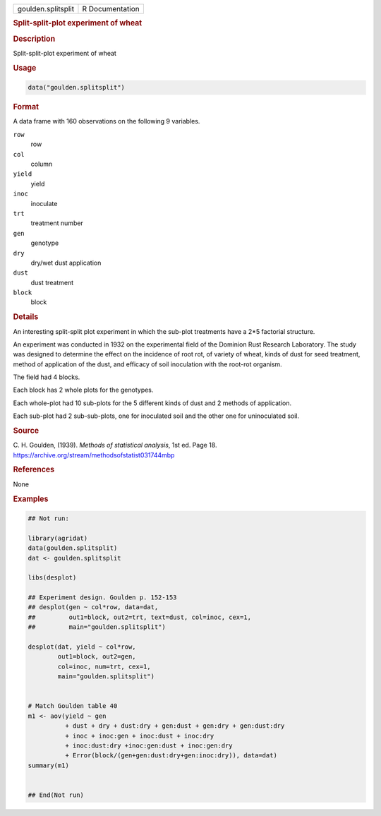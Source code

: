 .. container::

   .. container::

      ================== ===============
      goulden.splitsplit R Documentation
      ================== ===============

      .. rubric:: Split-split-plot experiment of wheat
         :name: split-split-plot-experiment-of-wheat

      .. rubric:: Description
         :name: description

      Split-split-plot experiment of wheat

      .. rubric:: Usage
         :name: usage

      .. code:: R

         data("goulden.splitsplit")

      .. rubric:: Format
         :name: format

      A data frame with 160 observations on the following 9 variables.

      ``row``
         row

      ``col``
         column

      ``yield``
         yield

      ``inoc``
         inoculate

      ``trt``
         treatment number

      ``gen``
         genotype

      ``dry``
         dry/wet dust application

      ``dust``
         dust treatment

      ``block``
         block

      .. rubric:: Details
         :name: details

      An interesting split-split plot experiment in which the sub-plot
      treatments have a 2*5 factorial structure.

      An experiment was conducted in 1932 on the experimental field of
      the Dominion Rust Research Laboratory. The study was designed to
      determine the effect on the incidence of root rot, of variety of
      wheat, kinds of dust for seed treatment, method of application of
      the dust, and efficacy of soil inoculation with the root-rot
      organism.

      The field had 4 blocks.

      Each block has 2 whole plots for the genotypes.

      Each whole-plot had 10 sub-plots for the 5 different kinds of dust
      and 2 methods of application.

      Each sub-plot had 2 sub-sub-plots, one for inoculated soil and the
      other one for uninoculated soil.

      .. rubric:: Source
         :name: source

      C. H. Goulden, (1939). *Methods of statistical analysis*, 1st ed.
      Page 18. https://archive.org/stream/methodsofstatist031744mbp

      .. rubric:: References
         :name: references

      None

      .. rubric:: Examples
         :name: examples

      .. code:: R

         ## Not run: 

         library(agridat)
         data(goulden.splitsplit)
         dat <- goulden.splitsplit

         libs(desplot)

         ## Experiment design. Goulden p. 152-153
         ## desplot(gen ~ col*row, data=dat,
         ##         out1=block, out2=trt, text=dust, col=inoc, cex=1,
         ##         main="goulden.splitsplit")

         desplot(dat, yield ~ col*row, 
                 out1=block, out2=gen,
                 col=inoc, num=trt, cex=1,
                 main="goulden.splitsplit")


         # Match Goulden table 40
         m1 <- aov(yield ~ gen
                   + dust + dry + dust:dry + gen:dust + gen:dry + gen:dust:dry
                   + inoc + inoc:gen + inoc:dust + inoc:dry
                   + inoc:dust:dry +inoc:gen:dust + inoc:gen:dry
                   + Error(block/(gen+gen:dust:dry+gen:inoc:dry)), data=dat)
         summary(m1)


         ## End(Not run)
